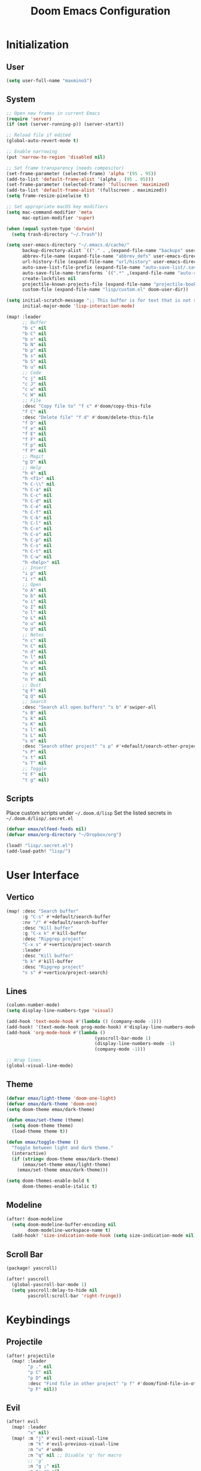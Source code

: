 #+TITLE: Doom Emacs Configuration

* Initialization
** User
#+BEGIN_SRC emacs-lisp
(setq user-full-name "maxminoS")
#+END_SRC

** System
#+BEGIN_SRC emacs-lisp
;; Open new frames in current Emacs
(require 'server)
(if (not (server-running-p)) (server-start))

;; Reload file if edited
(global-auto-revert-mode t)

;; Enable narrowing
(put 'narrow-to-region 'disabled nil)

;; Set frame transparency (needs compositor)
(set-frame-parameter (selected-frame) 'alpha '(95 . 95))
(add-to-list 'default-frame-alist '(alpha . (95 . 95)))
(set-frame-parameter (selected-frame) 'fullscreen 'maximized)
(add-to-list 'default-frame-alist '(fullscreen . maximized))
(setq frame-resize-pixelwise t)

;; Set appropriate macOS key modifiers
(setq mac-command-modifier 'meta
      mac-option-modifier 'super)

(when (equal system-type 'darwin)
  (setq trash-directory "~/.Trash"))

(setq user-emacs-directory "~/.emacs.d/cache/"
      backup-directory-alist `(("." . ,(expand-file-name "backups" user-emacs-directory)))
      abbrev-file-name (expand-file-name "abbrev_defs" user-emacs-directory)
      url-history-file (expand-file-name "url/history" user-emacs-directory)
      auto-save-list-file-prefix (expand-file-name "auto-save-list/.saves-" user-emacs-directory)
      auto-save-file-name-transforms `((".*" ,(expand-file-name "auto-save-list" user-emacs-directory) t))
      create-lockfiles nil
      projectile-known-projects-file (expand-file-name "projectile-bookmarks.eld" user-emacs-directory)
      custom-file (expand-file-name "lisp/custom.el" doom-user-dir))

(setq initial-scratch-message ";; This buffer is for text that is not saved, and for Lisp evaluation.\n;; To create a file, visit it with C-x C-f and enter text in its buffer.\n\n"
      initial-major-mode 'lisp-interaction-mode)

(map! :leader
      ;; Buffer
      "b c" nil
      "b C" nil
      "b n" nil
      "b N" nil
      "b p" nil
      "b s" nil
      "b S" nil
      "b u" nil
      ;; Code
      "c j" nil
      "c J" nil
      "c w" nil
      "c W" nil
      ;; File
      :desc "Copy file to" "f c" #'doom/copy-this-file
      "f C" nil
      :desc "Delete file" "f d" #'doom/delete-this-file
      "f D" nil
      "f e" nil
      "f E" nil
      "f F" nil
      "f p" nil
      "f P" nil
      ;; Magit
      "g D" nil
      ;; Help
      "h 4" nil
      "h <f1>" nil
      "h C-\\" nil
      "h C-a" nil
      "h C-c" nil
      "h C-d" nil
      "h C-e" nil
      "h C-f" nil
      "h C-k" nil
      "h C-l" nil
      "h C-n" nil
      "h C-o" nil
      "h C-p" nil
      "h C-s" nil
      "h C-t" nil
      "h C-w" nil
      "h <help>" nil
      ;; Insert
      "i p" nil
      "i r" nil
      ;; Open
      "o A" nil
      "o b" nil
      "o i" nil
      "o I" nil
      "o l" nil
      "o L" nil
      "o u" nil
      "o U" nil
      ;; Notes
      "n c" nil
      "n C" nil
      "n d" nil
      "n l" nil
      "n o" nil
      "n v" nil
      "n y" nil
      "n Y" nil
      ;; Quit
      "q F" nil
      "q Q" nil
      ;; Search
      :desc "Search all open buffers" "s b" #'swiper-all
      "s B" nil
      "s k" nil
      "s K" nil
      "s l" nil
      "s L" nil
      "s m" nil
      :desc "Search other project" "s p" #'+default/search-other-project
      "s P" nil
      "s t" nil
      "s T" nil
      ;; Toggle
      "t F" nil
      "t g" nil)
#+END_SRC

** Scripts
Place custom scripts under =~/.doom.d/lisp=
Set the listed secrets in =~/.doom.d/lisp/.secret.el=
#+BEGIN_SRC emacs-lisp
(defvar emax/elfeed-feeds nil)
(defvar emax/org-directory "~/Dropbox/org")

(load! "lisp/.secret.el")
(add-load-path! "lisp/")
#+END_SRC


* User Interface
** Vertico
#+BEGIN_SRC emacs-lisp
(map! :desc "Search buffer"
      :g "C-s" #'+default/search-buffer
      :nv "/" #'+default/search-buffer
      :desc "Kill buffer"
      :g "C-x k" #'kill-buffer
      :desc "Ripgrep project"
      "C-x s" #'+vertico/project-search
      :leader
      :desc "Kill buffer"
      "b k" #'kill-buffer
      :desc "Ripgrep project"
      "s s" #'+vertico/project-search)
#+END_SRC

** Lines
#+BEGIN_SRC emacs-lisp
(column-number-mode)
(setq display-line-numbers-type 'visual)

(add-hook 'text-mode-hook #'(lambda () (company-mode -1)))
(add-hook! '(text-mode-hook prog-mode-hook) #'display-line-numbers-mode #'yascroll-bar-mode)
(add-hook 'org-mode-hook #'(lambda ()
                                 (yascroll-bar-mode 1)
                                 (display-line-numbers-mode -1)
                                 (company-mode -1)))

;; Wrap lines
(global-visual-line-mode)
#+END_SRC

** Theme
#+BEGIN_SRC emacs-lisp
(defvar emax/light-theme 'doom-one-light)
(defvar emax/dark-theme 'doom-one)
(setq doom-theme emax/dark-theme)

(defun emax/set-theme (theme)
  (setq doom-theme theme)
  (load-theme theme t))

(defun emax/toggle-theme ()
  "Toggle between light and dark theme."
  (interactive)
  (if (string= doom-theme emax/dark-theme)
      (emax/set-theme emax/light-theme)
    (emax/set-theme emax/dark-theme)))

(setq doom-themes-enable-bold t
      doom-themes-enable-italic t)
#+END_SRC

** Modeline
#+BEGIN_SRC emacs-lisp
(after! doom-modeline
  (setq doom-modeline-buffer-encoding nil
        doom-modeline-workspace-name t)
  (add-hook! 'size-indication-mode-hook (setq size-indication-mode nil)))
#+END_SRC

** Scroll Bar
#+BEGIN_SRC emacs-lisp :tangle packages.el
(package! yascroll)
#+END_SRC

#+BEGIN_SRC emacs-lisp
(after! yascroll
  (global-yascroll-bar-mode 1)
  (setq yascroll:delay-to-hide nil
        yascroll:scroll-bar 'right-fringe))
#+END_SRC


* Keybindings
** Projectile
#+BEGIN_SRC emacs-lisp
(after! projectile
  (map! :leader
        "p ." nil
        "p C" nil
        "p D" nil
        :desc "Find file in other project" "p f" #'doom/find-file-in-other-project
        "p F" nil))
#+END_SRC

** Evil
#+BEGIN_SRC emacs-lisp
(after! evil
  (map! :leader
        "x" nil)
  (map! :m "j" #'evil-next-visual-line
        :m "k" #'evil-previous-visual-line
        :n "u" #'undo
        :n "q" nil ;; Disable 'q' for macro
        ;; 'g'
        :n "g ;" nil
        :m "g #" nil
        :m "g $" nil
        :n "g &" nil
        :m "g *" nil
        :n "g ," nil
        :n "g -" nil
        :m "g 0" nil
        :n "g =" nil
        :n "g 8" nil
        :n "g ?" nil
        :nv "g @" nil
        :m "g ^" nil
        :m "g _" nil
        :n "g A" nil
        :nv "g c" nil
        :m "g e" nil
        :m "g E" nil
        :n "g F" nil
        :nv "g i" #'+lookup/implementations
        :nv "g I" nil
        :m "g j" nil
        :n "g J" nil
        :m "g k" nil
        :nv "g l" nil
        :nv "g L" nil
        :m "g M" nil
        :m "g m" nil
        :m "g n" nil
        :m "g N" nil
        :m "g o" nil
        :nv "g o" nil
        :nv "g O" nil
        :n "g p" nil
        :n "g q" #'+format:region
        :n "g Q" nil
        :m "g s" nil
        :n "g t" nil
        :n "g T" nil
        :nv "g u" nil
        :nv "g U" nil
        :m "g v" nil
        :n "g w" nil
        :nv "g x" nil
        :nv "g y" nil
        :nv "g z" nil
        :n "g ~" nil
        :m "g C-]" nil
        :m "g C-g" nil
        :m "g <down>" nil
        :m "g <end>" nil
        :m "g <home>" nil
        :m "g <up>" nil
        ;; 'z'
        :m "z RET" nil
        :m "z <return>" nil
        :m "z +" nil
        :m "z -" nil
        :m "z ." nil
        :mnv "z =" nil
        :m "z ^" nil
        :m "z b" nil
        :m "z F" nil
        :m "z j" nil
        :m "z k" nil
        :m "z t" nil
        :n "z x" nil
        :m "z z" nil
        :m "z <left>" nil
        :m "z <right>" nil
        ;; '[]'
        :nm "[ o" nil
        :nm "] o" nil
        :m "[ u" nil
        :m "] u" nil
        :m "[ x" nil
        :m "] x" nil
        :m "[ y" nil
        :m "] y" nil))

(after! evil-collection
  (setq evil-collection-setup-minibuffer t))
#+END_SRC

** Local Files
Requires Dropbox files

#+BEGIN_SRC emacs-lisp
(map! :leader
      (:prefix ("<DEL>" . "goto")

       :desc "scratch"
       "<DEL>" #'(lambda () (interactive) (find-file (concat emax/org-directory "/scratch.org")))
       :desc "agenda-day"
       "d" #'(lambda () (interactive) (find-file (concat emax/org-directory "/agenda/day.org")))
       :desc "agenda-month"
       "m" #'(lambda () (interactive) (find-file (concat emax/org-directory "/agenda/month.org")))
       :desc "agenda-year"
       "y" #'(lambda () (interactive) (find-file (concat emax/org-directory "/agenda/year.org")))

       :desc "review-film"
       "F" #'(lambda () (interactive) (find-file (concat emax/org-directory "/reviews/film.org")))
       :desc "review-show"
       "S" #'(lambda () (interactive) (find-file (concat emax/org-directory "/reviews/show.org")))
       :desc "review-music"
       "M" #'(lambda () (interactive) (find-file (concat emax/org-directory "/reviews/music.org")))
       :desc "review-book"
       "B" #'(lambda () (interactive) (find-file (concat emax/org-directory "/reviews/book.org")))

       :desc "notes"
       "g" #'(lambda () (interactive) (find-file (concat emax/org-directory "/notes/")))
       :desc "notes-programming"
       "p" #'(lambda () (interactive) (find-file (concat emax/org-directory "/notes/programming/")))
       :desc "notes-recreation"
       "r" #'(lambda () (interactive) (find-file (concat emax/org-directory "/notes/recreation/")))
       :desc "notes-technology"
       "t" #'(lambda () (interactive) (find-file (concat emax/org-directory "/notes/technology/")))

       :desc "bookmarks"
       "b" #'(lambda () (interactive) (find-file (concat emax/org-directory "/notes/others/bookmarks.org")))
       :desc "essays"
       "e" #'(lambda () (interactive) (find-file (concat emax/org-directory "/notes/others/essays.org")))
       :desc "ideas"
       "i" #'(lambda () (interactive) (find-file (concat emax/org-directory "/notes/others/ideas.org")))
       :desc "lists"
       "l" #'(lambda () (interactive) (find-file (concat emax/org-directory "/notes/others/lists.org")))))
#+END_SRC


* File Management
|       | *Basic*        |   |               |
| C-x d | Dired jump     | H | Hide dotfiles |
| h     | Back directory | j | Next file     |
| l     | Open directory | k | Previous file |
| N     | New folder     | , | Toggle view   |

|         | *Navigation*              |     | *Selection*    |
| g O     | Open in other window      | U   | Unmark all     |
| g o     | Open file in preview mode | t   | Invert marked  |
| M-<RET> | Preview in other window   | % m | Mark by regexp |
| g r     | Refresh                   | K   | Kill marked    |

|     | *File Edit*      |   | *Archive*              |
| C   | Copy             | Z | Compress or uncompress |
| R   | Rename           | c | Compress               |
| % R | Rename by regexp |   |                        |

|       | *Others*                                            |
| C-x w | Direct editor mode [Z Z] to confirm; [Z Q] to abort |
| T     | Change timestamp                                    |
| M     | Change file mode                                    |
| O     | Change file owner                                   |
| G     | Change file group                                   |
| S     | Create symbolic link                                |
| L     | Load Elisp file                                     |

|         | *Extensions*   |
| <TAB>   | Toggle subtree |
| <S-TAB> | Cycle subtree  |
| p       | peep-dired     |

In macOS, you may need to add permission for Emacs (or ruby) to have file access to enable dired

#+BEGIN_SRC emacs-lisp :tangle packages.el
(package! dired-hide-dotfiles)
(package! dired-single)
(package! dired-subtree)
(package! peep-dired)
#+END_SRC

#+BEGIN_SRC emacs-lisp
(after! dired
  (add-hook 'dired-mode-hook #'(lambda () (dired-hide-details-mode)))
  (setq dired-recursive-deletes 'always)

  (map! :leader :desc "Dired Jump" :n "d" #'dired-jump)
  (map! :desc "Dired Jump" :g "C-x d" #'dired-jump)

  (map! (:map dired-mode-map
         :n "N" #'mkdir
         :n "," #'dired-hide-details-mode
         :n "H" #'dired-hide-dotfiles-mode
         :n "h" #'dired-single-up-directory
         :n "l" #'dired-single-buffer
         :n "<tab>" #'dired-subtree-toggle
         :n "<backtab>" #'dired-subtree-cycle
         :n "p" #'peep-dired)))
#+END_SRC


* Tools
** Org Mode
#+BEGIN_SRC emacs-lisp
(after! org
  ;; Resize headlines
  (set-face-attribute 'org-level-1 nil :height 1.25)
  (set-face-attribute 'org-level-2 nil :height 1.15)
  (set-face-attribute 'org-level-3 nil :height 1.12)
  (set-face-attribute 'org-level-4 nil :height 1.1)
  (set-face-attribute 'org-level-5 nil :height 1.05)
  (set-face-attribute 'org-level-6 nil :height 1.05)

  (setq org-ellipsis " ▾"
        org-todo-keywords '((sequence "TODO(t)" "DOING(d)" "|" "DONE(x)")
                            (sequence "WAITING(w)" "|" "CANCELED(c)"))
        org-agenda-span 'week
        org-directory emax/org-directory
        org-default-notes-file (concat org-directory "/scratch.org")
        org-agenda-files `(,(concat org-directory "/agenda"))
        org-refile-targets `((,(concat org-directory "/archive.org") :maxlevel . 1))
        org-fontify-quote-and-verse-blocks nil
        org-hide-leading-stars nil))

(after! evil-org
  (map! (:map evil-org-mode-map
         ; 'g'
         :m "gh" nil
         :m "gH" nil
         :m "gsh" nil
         :m "gj" nil
         :m "gk" nil
         :m "gl" nil
         :n "gQ" nil
         ; 'z'
         :n "zm" nil
         :n "zM" nil
         :n "zr" nil
         :n "zR" nil)))
#+END_SRC

** Org Capture
#+BEGIN_SRC emacs-lisp
(after! org
  (setq org-capture-templates
          `(("c" "Scratch" item (file+headline ,(concat org-directory "/scratch.org") "Untracked")
                  "- %?")
            ("i" "Idea" entry (file ,(concat org-directory "/notes/others/ideas.org"))
                  "* %?" :empty-lines 1)

            ("t" "Task" entry (file+headline ,(concat org-directory "/agenda/tasks.org") "Task Manager")
                  "** TODO %?\n   SCHEDULED: %t" :kill-buffer t)
            ("d" "Deadline" entry (file+headline ,(concat org-directory "/agenda/tasks.org") "Task Manager")
                  "** TODO %?\n   DEADLINE: %^t" :kill-buffer t)

            ("e" "Essay" entry (file ,(concat org-directory "/notes/others/essays.org"))
                  "* %? %^g\n %u" :empty-lines 1 :jump-to-captured t)

            ("r" "Review")
            ("rf" "Film" entry (file ,(concat org-directory "/reviews/film.org"))
                  "* %^{Film Title} (%^{Year Released}) %^g\n%?" :empty-lines 1 :jump-to-captured t)
            ("ra" "Album" plain (file+function ,(concat org-directory "/reviews/music.org") (lambda () (emax/org-capture-existing-heading "Artist")))
                  "** %^{Album Title} %^g\n\n*** %? %^g" :jump-to-captured t)
            ("rb" "Book" entry (file ,(concat org-directory "/reviews/book.org"))
                  "* %^{Book Title} - %^{Author} %^g\n** Chapter 1\n** Review\n%?" :empty-lines 1 :jump-to-captured t)
            ("rs" "Show" entry (file ,(concat org-directory "/reviews/show.org"))
                  "* %^{Show Title} (YYYY)-(YYYY) %^g\n** Season 1\n** Review\n%?" :empty-lines 1 :jump-to-captured t)

            ("j" "Journal")
            ("jd" "Today" plain (file+olp+datetree ,(concat org-directory "/agenda/day.org"))
                  "%?" :tree-type month :kill-buffer t :unnarrowed t)
            ("jm" "This Month" plain (file+function ,(concat org-directory "/agenda/month.org") (lambda () (emax/org-datetree-find-date-create t)))
                  "" :kill-buffer t :unnarrowed t)
            ("jy" "This Year" plain (file+function ,(concat org-directory "/agenda/year.org") (lambda () (emax/org-datetree-find-date-create)))
                  "" :kill-buffer t :unnarrowed t)

            ("l" "Link")))

  (dolist (bookmarks '("Articles" "Blogs" "Entertainment"
                       "Resources" "Social" "Technology"
                       "Videos" "Others"))
       (add-to-list 'org-capture-templates
                   `(,(concat "l" (downcase (substring bookmarks 0 1))) ,bookmarks item (file+headline ,(concat org-directory "/notes/others/bookmarks.org") ,bookmarks)
                          "- [[https://%^{Link}][%^{Name}]]" :kill-buffer t) t)))
#+END_SRC

** Magit
Set the appropriate usernames:
=git config --global github.user USERNAME=
=git config --global gitlab.user USERNAME=

Create Personal Access Tokens and store them as =/.emacs.d/lisp/.authinfo.gpg=

Requires: =git=
#+BEGIN_SRC emacs-lisp
(after! forge
  (add-to-list 'auth-sources `(,(expand-file-name "lisp/.authinfo.gpg" doom-user-dir))))
#+END_SRC

** Window Management
| C-w h/j/k/l | Switch window                 |
| C-w C-w     | Next window                   |
| C-w r       | Rotate windows                |
| C-w o       | Only this window              |
| C-w c       | Quit this window              |
| C-w s/v     | Split horizontally/vertically |
| C-w =       | Balance windows               |
| C-w +/-     | Increase/decrease height      |
| C-w >/<     | Increase/decrease width       |
| C-w <arrow> | Swap window to                |
#+BEGIN_SRC emacs-lisp
(after! windmove
  (map! :leader
        "w <left>" #'windmove-swap-states-left
        "w <down>" #'windmove-swap-states-down
        "w <up>" #'windmove-swap-states-up
        "w <right>" #'windmove-swap-states-right
        "w b" nil
        "w d" nil
        "w H" nil
        "w J" nil
        "w K" nil
        "w L" nil
        "w m" nil
        "w n" nil
        "w p" nil
        "w q" nil
        "w t" nil
        "w T" nil
        "w u" nil
        "w S" nil
        "w V" nil
        "w C-_" nil
        "w C-b" nil
        "w C-c" nil
        "w C-f" nil
        "w C-h" nil
        "w C-j" nil
        "w C-k" nil
        "w C-l" nil
        "w C-n" nil
        "w C-o" nil
        "w C-p" nil
        "w C-r" nil
        "w C-s" nil
        "w C-t" nil
        "w C-u" nil
        "w C-v" nil
        "w C-w" nil
        "w C-S-h" nil
        "w C-S-h" nil
        "w C-S-j" nil
        "w C-S-k" nil
        "w C-S-l" nil
        "w C-S-r" nil
        "w C-S-s" nil
        "w C-S-w" nil))
#+END_SRC

** Monocle
| C-w RET | Monocle |
#+BEGIN_SRC emacs-lisp
(defvar emax/monocle-windows nil)
(defun emax/toggle-monocle ()
  "Monocle window mode"
  (interactive)
  (if (one-window-p)
      (when emax/monocle-windows
        (set-window-configuration emax/monocle-windows))
    (setq emax/monocle-windows (current-window-configuration))
    (delete-other-windows)))

(map! :leader
      :desc "toggle-monocle"
      "w RET" #'emax/toggle-monocle)
#+END_SRC

** IBuffer
#+BEGIN_SRC emacs-lisp
(after! ibuffer
  (map! "C-x C-b" #'ibuffer
        (:map ibuffer-mode-map
         :n "j" #'ibuffer-forward-line
         :n "k" #'ibuffer-backward-line
         :n "h" #'evil-backward-WORD-begin
         :n "l" #'evil-forward-WORD-begin))


  (define-ibuffer-column size-h
    (:name "Size" :inline t)
    (file-size-human-readable (buffer-size)))

  (setq ibuffer-formats
        '((mark modified read-only locked " "
                (name 22 22 :left :elide) " "
                (size-h 9 -1 :right) " "
                (mode 12 12 :left :elide) " "
                filename-and-process)
          (mark " " (name 16 16) "   " (mode 8 8))))

  (setq ibuffer-filter-group-name-face 'font-lock-doc-face)


  (setq ibuffer-saved-filter-groups
        '(("Default"
           ("Agenda" (and
                      (filename . "agenda")
                      (filename . ".org")))
           ("Emacs" (or
                     (name . "^\\*scratch\\*$")
                     (name . "^\\*Messages\\*$")
                     (filename . ".emacs.d")))
           ("Document" (or
                        (mode . org-mode)
                        (mode . nov-mode)
                        (mode . doc-view-mode)))
           ("Compile" (or
                       (mode . eshell-mode)
                       (mode . shell-mode)
                       (mode . term-mode)))
           ("Dired" (mode . dired-mode))
           ("Magit" (name . "^magit"))
           ("Help" (or
                    (name . "^*\\(.*\\)*$")
                    (mode . help-mode)
                    (mode . helpful-mode)
                    (mode . Info-mode)
                    (mode . apropos-mode)
                    (mode . debugger-mode)
                    (mode . Man-mode))))))

  (add-hook 'ibuffer-mode-hook #'(lambda ()
                                   (ibuffer-auto-mode)
                                   (ibuffer-switch-to-saved-filter-groups "Default"))))
#+END_SRC

** VTerm
Requires: =cmake=, =libtool-bin=, =libvterm[-dev]=


* Development
** LSP Mode
| SPC c | LSP leader key |
#+BEGIN_SRC emacs-lisp
(setq lsp-use-plists t)
(after! lsp-mode
  (add-hook! 'lsp-mode-hook #'lsp-ui-mode #'lsp-headerline-breadcrumb-mode #'company-mode)

  (set-face-background 'lsp-face-highlight-textual "#1f1147")
  (setq lsp-before-save-edits nil
        lsp-enable-snippet nil
        lsp-restart 'auto-restart
        lsp-headerline-breadcrumb-enable t
        +format-with-lsp nil
        lsp-eslint-auto-fix-on-save t))

(after! lsp-ui
  (setq lsp-ui-doc-frame-parameters '((left . -3)
                                      (no-focus-on-map . t)
                                      (min-width . 15)
                                      (width . 0)
                                      (min-height . 0)
                                      (height . 0)
                                      (internal-border-width . 1)
                                      (vertical-scroll-bars . nil)
                                      (horizontal-scroll-bars . nil)
                                      (right-fringe . 0)
                                      (menu-bar-lines . 0)
                                      (tool-bar-lines . 0)
                                      (line-spacing . 0)
                                      (unsplittable . t)
                                      (undecorated . t)
                                      (top . -1)
                                      (visibility . nil)
                                      (mouse-wheel-frame . nil)
                                      (no-other-frame . t)
                                      (inhibit-double-buffering . t)
                                      (drag-internal-border . t)
                                      (no-special-glyphs . t)
                                      (alpha . (100 . 100))
                                      (desktop-dont-save . t)))

  ;; Make UI doc and peek more readable
  (set-face-background 'markdown-code-face "#1f1147")
  ;(set-face-foreground 'lsp-ui-peek-highlight "#cd00cd")
  ;(set-face-background 'lsp-ui-peek-filename "#cd00cd")
  ;(set-face-background 'lsp-ui-peek-selection "#8b008b")

  (setq lsp-ui-sideline-enable nil
        lsp-ui-doc-show-with-cursor t
        lsp-ui-doc-show-with-mouse nil
        lsp-ui-doc-delay 0.5))
#+END_SRC

** Autocompletion
#+BEGIN_SRC emacs-lisp
(after! company-mode
  (global-company-mode -1)
  (setq custom-idle-delay 0.0))
#+END_SRC

** Tabs
| M-S-i | Insert tab |
#+BEGIN_SRC emacs-lisp
(setq tab-always-indent t)

(map! :leader
      :desc "Tab"
      "i t" #'(lambda () (interactive) (insert "\t")))
#+END_SRC

** Code Folding
| z a | Toggle fold |
| z m | Close all   |
| z r | Open all    |

** Save Without Formatting
| SPC f s | save-without-formatting |
#+BEGIN_SRC emacs-lisp
(defun emax/save-without-formatting ()
  (interactive)
  (if (equal format-all-mode t)
    (progn (format-all-mode -1)
           (save-buffer)
           (format-all-mode 1))
    (save-buffer)))

(map! :leader
      :desc "Save without formatting"
      "f S" #'emax/save-without-formatting)
#+END_SRC

** Multiple Cursors
| M-d | Match next word under cursor      |
| M-D | Match previous word before cursor |

** Pair Editing
| SPC z <pair>     | Wrap   |
| SPC z < / >      | Unwrap |
| SPC z left/right | Slurp  |
| SPC z h / l      | Barf   |
| SPC z z          | Swap   |
#+BEGIN_SRC emacs-lisp
(after! smartparens
  (show-paren-mode t)
  (smartparens-global-mode t)
  (add-hook! '(text-mode-hook prog-mode-hook) #'smartparens-mode)

  (defun emax/sp-wrap-with-char (char)
    "Wrap the following expression with CHAR. If region is active and `use-region-p' returns true, wrap the region."
    (when (use-region-p)
      (let* ((rb (region-beginning))
             (re (region-end)))
        (goto-char re)
        (insert char)
        (goto-char rb)
        (insert char))))

  (map! :leader
        (:map smartparens-mode-map
         (:prefix ("z" . "smartparens")
         ;; Wrap
         "(" #'sp-wrap-round  ; ")"
         "[" #'sp-wrap-square ; "]""
         "{" #'sp-wrap-curly ; "}"
         :desc "Wrap quotes"
         "\"" #'(lambda (&optional args) (interactive "P") (sp-wrap-with-pair "\""))
         :desc "Wrap *"
         "*" #'(lambda (&optional args) (interactive "P") (emax/sp-wrap-with-char "*"))
         :desc "Wrap /"
         "/" #'(lambda (&optional args) (interactive "P") (emax/sp-wrap-with-char "/"))
         :desc "Wrap _"
         "_" #'(lambda (&optional args) (interactive "P") (emax/sp-wrap-with-char "_"))
         :desc "Wrap ="
         "=" #'(lambda (&optional args) (interactive "P") (emax/sp-wrap-with-char "="))
         :desc "Wrap ~"
         "~" #'(lambda (&optional args) (interactive "P") (emax/sp-wrap-with-char "~"))
         ;; Unwrap
         "<" #'sp-backward-unwrap-sexp
         ">" #'sp-unwrap-sexp
         ;; Slurp / Barf
         "h" #'sp-backward-slurp-sexp
         "l" #'sp-forward-slurp-sexp
         "<left>" #'sp-forward-barf-sexp
         "<right>" #'sp-backward-barf-sexp
         ;; Swap
         "z" #'sp-transpose-sexp))))
#+END_SRC

** Comment
| M-; | Comment/Uncomment |
#+BEGIN_SRC emacs-lisp
(map! :g "M-;" #'comment-line)
#+END_SRC


* Applications
** Password Store
Import the appropriate GPG keys

=git clone https://github.com/maxminoS/.password-store= in the pass directory

Requires: =gpg=, =pass[word-store]=

#+BEGIN_SRC emacs-lisp
(after! password-store
  (setq password-store-password-length 16))

(require 'password-store-otp)
(after! password-store-otp
  (map! :leader
        (:prefix ("r" . "pass")

         :desc "Insert pass"
         "i" #'password-store-insert
         :desc "Insert OTP"
         "I" #'emax/password-store-otp-insert-code
         :desc "Generate pass"
         "g" #'password-store-generate

         :desc "Copy pass"
         "c" #'password-store-copy
         :desc "Copy field"
         "C" #'password-store-copy-field
         :desc "Copy OTP"
         "o" #'emax/password-store-otp-token-copy

         :desc "Edit pass"
         "e" #'password-store-edit
         :desc "Rename pass"
         "r" #'password-store-rename
         :desc "Remove pass"
         "x" #'password-store-remove))

  (defun emax/password-store-otp-token-copy (entry)
    "Copy an OTP token from ENTRY to clipboard."
    (interactive (list (password-store-otp-completing-read)))
    (password-store-otp--safe-copy (password-store-otp-token entry))
    (message "Copied %s to the kill ring. Will clear in %s seconds." entry (password-store-timeout)))

  (defun emax/password-store-otp-insert-code (entry issuer email otp-code)
    "Insert a new ENTRY with OTP-URI generated using the enterred ISSUER, EMAIL, and CODE."
    (interactive (list (password-store-otp-completing-read)
                       (read-string "Issuer: ")
                       (read-string "Email: ")
                       (read-passwd "Code: " t)))
    (password-store-otp-add-uri 'insert entry
                                (concat "otpauth://totp/" issuer ":" email "?secret=" otp-code "&issuer=" issuer))))
#+END_SRC

** Elfeed
| s/c | Search / Clear  |
| +/- | Add/Remove tag  |
| y   | Copy URL        |
| g o | Open in browser |
| g r | Update          |

#+BEGIN_SRC emacs-lisp

(after! elfeed
  (setq elfeed-search-filter "@3-months-ago +unread ")
  (setq elfeed-db-directory (expand-file-name "elfeed" user-emacs-directory))
  (setq elfeed-feeds emax/elfeed-feeds)

  (map! (:map elfeed-search-mode-map
         :n "g r" #'elfeed-update)))
#+END_SRC

** World Time Clock
#+BEGIN_SRC emacs-lisp
(setq display-time-world-list
  '(("" "*AMERICA*")
    ("America/Los_Angeles" "Los Angeles (PT)")
    ("America/New_York" "New York (ET)")
    ("America/Chicago" "Chicago (CT)")
    ("" "")
    ("" "*EUROPE*")
    ("Europe/London" "London (GMT)")
    ("Europe/Berlin" "Germany (GMT+1)")
    ("Europe/Athens" "Greece (GMT+3)")
    ("" "")
    ("" "*ASIA*")
    ("Asia/Jakarta" "Jakarta (GMT+7)")
    ("Asia/Singapore" "Singapore (GMT+8)")))

(setq display-time-world-time-format "- %I:%M%p - %a, %d %b")
#+END_SRC

** TLDR
#+BEGIN_SRC emacs-lisp :tangle packages.el
(package! tldr)
#+END_SRC
